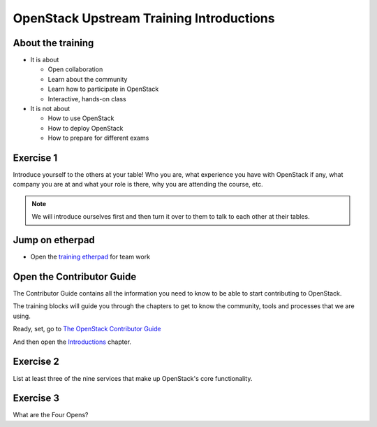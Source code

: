 =========================================
OpenStack Upstream Training Introductions
=========================================

.. image:: ./_assets/os_background.png
   :class: fill
   :width: 100%

About the training
==================

- It is about

  - Open collaboration
  - Learn about the community
  - Learn how to participate in OpenStack
  - Interactive, hands-on class

- It is not about

  - How to use OpenStack
  - How to deploy OpenStack
  - How to prepare for different exams

Exercise 1
==========

Introduce yourself to the others at your table! Who you are,
what experience you have with OpenStack if any, what company
you are at and what your role is there, why you are attending
the course, etc.

.. note::
   We will introduce ourselves first and then turn it over to them
   to talk to each other at their tables.

Jump on etherpad
================

- Open the `training etherpad <https://etherpad.openstack.org/p/upstream-institute-shanghai-2019>`_
  for team work

Open the Contributor Guide
==========================

The Contributor Guide contains all the information you need to know to be able
to start contributing to OpenStack.

The training blocks will guide you through the chapters to get to know the
community, tools and processes that we are using.

Ready, set, go to `The OpenStack Contributor Guide <https://docs.openstack.org/contributors/>`_

And then open the `Introductions
<https://docs.openstack.org/contributors/common/introduction.html>`_ chapter.

Exercise 2
==========

List at least three of the nine services that make up OpenStack's core
functionality.

Exercise 3
==========

What are the Four Opens?
